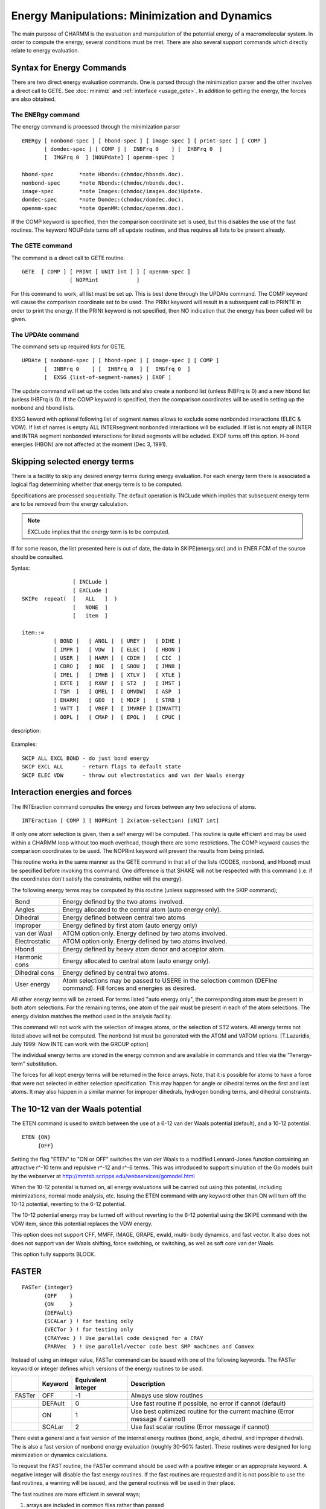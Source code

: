 .. py:module:: energy

===============================================
Energy Manipulations: Minimization and Dynamics
===============================================

The main purpose of CHARMM is the evaluation and manipulation of
the potential energy of a macromolecular system. In order to compute
the energy, several conditions must be met. There are also several
support commands which directly relate to energy evaluation.

.. index:: energy; description
.. _energy_description:

Syntax for Energy Commands
--------------------------

There are two direct energy evaluation commands. One is parsed
through the minimization parser and the other involves a direct call
to GETE.  See :doc:`minimiz` and
:ref:`interface <usage_gete>`.  In addition to getting the energy,
the forces are also obtained.


The ENERgy command
^^^^^^^^^^^^^^^^^^

The energy command is processed through the minimization parser

::

   ENERgy [ nonbond-spec ] [ hbond-spec ] [ image-spec ] [ print-spec ] [ COMP ]
          [ domdec-spec ] [ COMP ] [  INBFrq 0    ] [  IHBFrq 0  ]
          [  IMGFrq 0  ] [NOUPdate] [ openmm-spec ]

   hbond-spec        *note Hbonds:(chmdoc/hbonds.doc).
   nonbond-spec      *note Nbonds:(chmdoc/nbonds.doc).
   image-spec        *note Images:(chmdoc/images.doc)Update.
   domdec-spec       *note Domdec:(chmdoc/domdec.doc).
   openmm-spec       *note OpenMM:(chmdoc/openmm.doc).

If the COMP keyword is specified, then the comparison coordinate
set is used, but this disables the use of the fast routines. The keyword
NOUPdate turns off all update routines, and thus requires all lists
to be present already.


The GETE command
^^^^^^^^^^^^^^^^

The command is a direct call to GETE routine.

::

  GETE  [ COMP ] [ PRINt [ UNIT int ] ] [ openmm-spec ]
                 [ NOPRint            ]

For this command to work, all list must be set up. This is best done
through the UPDAte command. The COMP keyword will cause the comparison
coordinate set to be used. The PRINt keyword will result in a subsequent
call to PRINTE in order to print the energy. If the PRINt keyword is not
specified, then NO indication that the energy has been called will be given.


The UPDAte command
^^^^^^^^^^^^^^^^^^

The command sets up required lists for GETE.

::

   UPDAte [ nonbond-spec ] [ hbond-spec ] [ image-spec ] [ COMP ]
          [  INBFrq 0    ] [  IHBFrq 0  ] [  IMGfrq 0  ]
          [  EXSG {list-of-segment-names} | EXOF ]

The update command will set up the codes lists and also create a
nonbond list (unless INBFrq is 0) and a new hbond list (unless IHBFrq is 0).
If the COMP keyword is specified, then the comparison coordinates will be
used in setting up the nonbond and hbond lists.

EXSG keword with optional following list of segment names allows to
exclude some nonbonded interactions (ELEC & VDW). If list of names is empty
ALL INTERsegment nonbonded interactions will be excluded. If list is not
empty all INTER and INTRA segment nonbonded interactions for listed
segments will be ecluded. EXOF turns off this option.
H-bond energies (HBON) are not affected at the moment (Dec 3, 1991).


.. index:: energy; skipe
.. _energy_skipe:

Skipping selected energy terms
------------------------------

There is a facility to skip any desired energy terms during
energy evaluation. For each energy term there is associated a logical
flag determining whether that energy term is to be computed.

Specifications are processed sequentially. The default operation
is INCLude which implies that subsequent energy term are to be removed
from the energy calculation.

.. note::

   EXCLude implies that the
   energy term is to be computed.

If for some reason, the list presented here is out of date, the
data in SKIPE(energy.src) and in ENER.FCM of the source should be
consulted.

Syntax:

::

                   [ INCLude ]
                   [ EXCLude ]
   SKIPe  repeat(  [   ALL   ]  )
                   [   NONE  ]
                   [   item  ]

   item::=
             [ BOND ]   [ ANGL ]  [ UREY ]   [ DIHE ]
             [ IMPR ]   [ VDW  ]  [ ELEC ]   [ HBON ]
             [ USER ]   [ HARM ]  [ CDIH ]   [ CIC  ]
             [ CDRO ]   [ NOE  ]  [ SBOU ]   [ IMNB ]
             [ IMEL ]   [ IMHB ]  [ XTLV ]   [ XTLE ]
             [ EXTE ]   [ RXNF ]  [ ST2  ]   [ IMST ]
             [ TSM  ]   [ QMEL ]  [ QMVDW]   [ ASP  ]
             [ EHARM]   [ GEO  ]  [ MDIP ]   [ STRB ]
             [ VATT ]   [ VREP ]  [ IMVREP ] [IMVATT]
             [ OOPL ]   [ CMAP ]  [ EPOL ]   [ CPUC ]

description:

  =======  ===================================================================
  BOND     bond energy
  ANGL     angle energy
  UREY     Urey-Bradley energy term
  DIHE     dihedral energy
  IMPR     improper dihedral energy
  VDW      van der Waal energy
  ELEC     electrostatic energy
  HBON     hydrogen bond energy
  USER     user supplied energy (USERLINK)
  HARM     harmonic positional constraint energy
  CDIH     constrained dihedral energy
  CPUC   - constrained puckering energy
  CIC      internal coordinate constraint energy
  CDRO     quartic droplet potential energy
  NOE      NOE general distance restraints
  SBOU     solvent boundary energy
  IMNB     image van der Waal energy
  IMEL     image electrostatic energy
  IMHB     image hydrogen bond energy
  XTLV     crystal van der Waal energy
  XTLE     crystal electrostatic energy
  EXTE     extended electrostatic energy
  RXNF     reaction field energy
  ST2      ST2 water-water energy
  IMST     image ST2 water-water energy
  TSM      TMS free energy term.
  QMEL     energy for the quantum mechanical atoms and their
           electrostatic interactions with the MM atoms using the AM1
           or MNDO semi-empirical approximations
  QMVDW    van der Waals energy between the quantum mechanical and
           molecular mechanical atoms
  ASP      solvation free energy term based on Wesson and Eisenberg
           surface area method
  EHARM    second harmonic restraint term (for implicit Euler integration)
  GEO      Mean-Field-Potential energy
  MDIP     MDIPole mean fields constraints
  STRB     strech-bend interaction (MMFF)
  VATT     VdW attraction (MMFF)
  VREP     VdW repulsion (MMFF)
  IMVREP   image VdW repulsion (MMFF)
  IMVATT   image VdW attraction (MMFF)
  OOPL     out-of-plane (MMFF)
  CMAP     2D dihedral cross term energy correction map
  EPOL     polarization energy computed from PIPF (see pipf.doc)
  =======  ===================================================================

Examples:

::

  SKIP ALL EXCL BOND - do just bond energy
  SKIP EXCL ALL      - return flags to default state
  SKIP ELEC VDW      - throw out electrostatics and van der Waals energy


.. index:: energy; interaction
.. _energy_interaction:

Interaction energies and forces
-------------------------------

The INTEraction command computes the energy and forces
between any two selections of atoms.

::

   INTEraction [ COMP ] [ NOPRint ] 2x(atom-selection) [UNIT int]

If only one atom selection is given, then a self energy will be computed.
This routine is quite efficient and may be used within a CHARMM loop
without too much overhead, though there are some restrictions.
The COMP keyword causes the comparison coordinates to be used.
The NOPRint keyword will prevent the results from being printed.

This routine works in the same manner as the GETE command in that
all of the lists (CODES, nonbond, and Hbond) must be specified before
invoking this command. One difference is that SHAKE will not be respected
with this command (i.e. if the coordinates don't satisfy the constraints,
neither will the energy).

The following energy terms may be computed by this routine
(unless suppressed with the SKIP command);

===============   =========================================================
Bond              Energy defined by the two atoms involved.
Angles            Energy allocated to the central atom (auto energy only).
Dihedral          Energy defined between central two atoms
Improper          Energy defined by first atom (auto energy only)
van der Waal      ATOM option only. Energy defined by two atoms involved.
Electrostatic     ATOM option only. Energy defined by two atoms involved.
Hbond             Energy defined by heavy atom donor and acceptor atom.
Harmonic cons     Energy allocated to central atom (auto energy only).
Dihedral cons     Energy defined by central two atoms.
User energy       Atom selections may be passed to USERE in the selection
                  common (DEFIne command).
                  Fill forces and energies as desired.
===============   =========================================================

All other energy terms will be zeroed. For terms listed "auto energy only",
the corresponding atom must be present in both atom selections.
For the remaining terms, one atom of the pair must be present in each
of the atom selections. The energy division matches the method used in
the analysis facility.

This command will not work with the selection of images atoms,
or the selection of ST2 waters. All energy terms not listed above will
not be computed. The nonbond list must be generated with the ATOM and VATOM
options. [T.Lazaridis, July 1999: Now INTE can work with the GROUP option]

The individual energy terms are stored in the energy common
and are available in commands and titles via the "?energy-term"
substitution.

The forces for all kept energy terms will be returned in
the force arrays. Note, that it is possible for atoms to have a force
that were not selected in either selection specification. This may
happen for angle or dihedral terms on the first and last atoms. It may
also happen in a similar manner for improper dihedrals, hydrogen bonding
terms, and dihedral constraints.


.. index:: energy; eten
.. _energy_eten:

The 10-12 van der Waals potential
---------------------------------

The ETEN command is used to switch between the use of a 6-12 van der
Waals potential (default), and a 10-12 potential.

::

   ETEN {ON}
        {OFF}

Setting the flag "ETEN" to "ON or OFF" switches the van der Waals to
a modified Lennard-Jones function containing an attractive r^-10 term and
repulsive r^-12 and r^-6 terms. This was introduced to support simulation of
the Go models built by the webserver at
http://mmtsb.scripps.edu/webservices/gomodel.html

When the 10-12 potential is turned on, all energy evaluations will be
carried out using this potential, including minimizations, normal mode
analysis, etc. Issuing the ETEN command with any keyword other than ON will
turn off the 10-12 potential, reverting to the 6-12 potential.

The 10-12 potential energy may be turned off without reverting to the
6-12 potential using the SKIPE command with the VDW item, since this potential
replaces the VDW energy.

This option does not support CFF, MMFF, IMAGE, GRAPE, ewald, multi-
body dynamics, and fast vector. It also does not does not support van der
Waals shifting, force switching, or switching, as well as soft core van der
Waals.

This option fully supports BLOCK.


.. index:: energy; fast
.. _energy_fast:

FASTER
------

::

   FASTer {integer}
          {OFF    }
          {ON     }
          {DEFAult}
          {SCALar } ! for testing only
          {VECTor } ! for testing only
          {CRAYvec } ! Use parallel code designed for a CRAY
          {PARVec  } ! Use parallel/vector code best SMP machines and Convex

Instead of using an integer value, FASTer command can be issued
with one of the following keywords. The FASTer keyword or integer defines
which versions of the energy routines to be used.

+------+----------------+--------------------+-----------------------------------------------------+
|      |  Keyword       | Equivalent integer | Description                                         |
+======+================+====================+=====================================================+
|FASTer|  OFF           |    -1              | Always use slow routines                            |
+------+----------------+--------------------+-----------------------------------------------------+
|      |  DEFAult       |    0               | Use fast routine if possible, no error              |
|      |                |                    | if cannot (default)                                 |
+------+----------------+--------------------+-----------------------------------------------------+
|      |  ON            |    1               | Use best optimized routine for the current machine  |
|      |                |                    | (Error message if cannot)                           |
+------+----------------+--------------------+-----------------------------------------------------+
|      |  SCALar        |    2               | Use fast scalar routine (Error message if cannot)   |
+------+----------------+--------------------+-----------------------------------------------------+

There exist a general and a fast version of the internal
energy routines (bond, angle, dihedral, and improper dihedral).  The
is also a fast version of nonbond energy evaluation (roughly 30-50%
faster).  These routines were designed for long minimization or
dynamics calculations.

To request the FAST routine, the FASTer command should be used
with a positive integer or an appropriate  keyword.  A negative
integer will disable the fast energy routines.  If the fast routines
are requested and it is not possible to use the fast routines, a
warning will be issued, and the general routines will be used in their
place.

The fast routines are more efficient in several ways;

1) arrays are included in common files rather than passed
2) second derivatives have been removed
3) analysis and print options have been removed

The restrictions are that;
1) the MAIN coordinate set must be used in the energy evaluations
2) second derivatives may not be requested
3) The PSF, parameter, and codes arrays must be used (from the common files)
4) a limited set of nonbond options must be used.

The current nonbond options supported by the fast nonbond routine
are as follows.

::

         ATOM [CDIE] [SHIFt  ]  VATOM [VSHIft  ]
              [RDIE] [SWITch ]        [VSWItch ]
                     [FSWItch]        [VFSWitch]
                     [FSHIft ]

        GROUP [CDIE] [SWITch ]  VGROUP [VSWItch ]
              [RDIE] [FSWItch]


.. _energy_needs:

Requirements before energy manipulations can take place
-------------------------------------------------------

Before the energy of a system can be evaluated and manipulated,
a number of data structures must be present.

First, a PSF must be present.

Second, a parameter set must be present. It must contain all
parameters which are required by the PSF being used.

Third, coordinates must be defined for every atom in the system.
An undefined coordinate has a particular value, and if two coordinates
have the same value, division by zero will occur in the evaluation of
the energy. If the positions of hydrogens are required, the hydrogen
bond generation routine, see :doc:`hbonds`, must be
called before the energy is evaluated.

Fourth, provisions must be made for having a hydrogen bond list
and a non-bonded interaction list. Having non-zero frequencies for
updating this lists is one way, one can also read these lists in, see
:ref:`read <io_read>`, or generate them with separate
commands, see :doc:`HBgen <hbonds>`, or
:doc:`NBgen <nbonds>`.


.. _energy_optional:

Optional actions you can take to modify the energy manipulations
----------------------------------------------------------------

There exist several commands which can modify the way the
potential energy is calculated or can affect the way energy
manipulations are performed.

The Constraint command, see :doc:`cons`, can
be used to constraints of various kinds. First, it can be used to set
flags for particular atoms which will prevent them from being moved
during minimization or dynamics. Second, it can be used to add
positional constraint term to the potential energy. This term will be
harmonic about some reference position. The user is free to set the
force constant. Third, the user can place a harmonic constraint on the
value of particular torsion angles in an attempt to force the geometry
of a molecule. Other constraints are also available.

The SHAKe command, see :ref:`SHAKE <cons_shake>`, is
used to set constraints on bond lengths and also bond angles during
dynamics. It is very valuable in that it permits a larger step size to
be used during dynamics. This is vital for dynamics where hydrogens
are explicitly represented as the low mass and high force constant of
bonds involving hydrogen require a ridiculously small step size.

The user interface commands can be used to modify the
calculation of the potential and to add another term to the potential
energy.  See :ref:`interface <usage_modify>` for details.


.. _energy_substitution:

Substitution
------------

The following command line substitution values may be included in
any command or title.  To get the total energy, the syntax;

::

      ...... ?TOTE .....

should be used.

Energy related properties:

=========  =============================================================
 ?TOTE     total energy
 ?TOTK     total kinetic energy
 ?ENER     total potential energy
 ?TEMP     temperature (from KE)
 ?GRMS     rms gradient
 ?BPRE     boundary pressure applied
 ?VTOT     total verlet energy (no HFC)
 ?VKIN     total verlet kinetic energy (no HFC)
 ?EHFC     high frequency correction energy
 ?EHYS     slow growth hysteresis energy correction
 ?VOLU     the volume of the primitive unit cell
           = A.(B x C)/XNSYMM. Defined only if images are present,
           or unless specified with the VOLUme keyword.
 ?PRSE     the pressure calculated from the external virial.
 ?PRSI     the pressure calculated from the internal virial.
 ?VIRE     the external virial.
 ?VIRI     the internal virial.
 ?VIRK     the virial "kinetic energy".
=========  =============================================================

Energy term names:

=========  =============================================================
 ?BOND     bond (1-2) energy
 ?ANGL     angle (1-3) energy
 ?UREY     additional 1-3 urey bradley energy
 ?DIHE     dihedral 1-4 energy
 ?IMPR     improper planar of chiral energy
 ?CMAP     2D dihedral cross term energy correction map
 ?STRB     Strech-Bend coupling energy (MMFF)
 ?OOPL     Out-off-plane energy (MMFF)
 ?VDW      van der waal energy
 ?ELEC     electrostatic energy
 ?HBON     hydrogen bonding energy
 ?USER     user supplied energy term
 ?HARM     harmonic positional restraint energy
 ?CDIH     dihedral restraint energy
 ?CPUC     puckering restraint energy
 ?CIC      internal coordinate restraint energy
 ?CDRO     droplet restraint energy (approx const press)
 ?NOE      general distance restraint energy (for NOE)
 ?SBOU     solvent boundary lookup table energy
 ?IMNB     primary-image van der waal energy
 ?IMEL     primary-image electrostatic energy
 ?IMHB     primary-image hydrogen bond energy
 ?EXTE     extended electrostatic energy
 ?EWKS     Ewald k-space sum energy term
 ?EWSE     Ewald self energy term
 ?RXNF     reaction field electrostatic energy
 ?ST2      ST2 water-water energy
 ?IMST     primary-image ST2 water-water energy
 ?TSM      TMS free energy term
 ?QMEL     Quantum (QM) energy with QM/MM electrostatics
 ?QMVD     Quantum (QM/MM) van der Waal term
 ?ASP      Atomic solvation parameter (surface) energy
 ?EHAR     Restraint term for Implicit Euler integration
 ?GEO      Mean-Field-Potential energy term
 ?MDIP     Dipole Mean-Field-Potential energy term
 ?PRMS     Replica/Path RMS deviation energy
 ?PANG     Replica/Path RMS angle deviation energy
 ?SSBP     ???????  (undocumented)
 ?BK4D     4-D energy
 ?SHEL     ???????  (undocumented)
 ?RESD     Restrained Distance energy
 ?SHAP     Shape restraint energy
 ?PULL     Pulling force energy
 ?POLA     Polarizable water energy
 ?DMC      Distance map restraint energy
 ?RGY      Radius of Gyration restraint energy
 ?EWEX     Ewald exclusion correction energy
 ?EWQC     Ewald total charge correction energy
 ?EWUT     Ewald utility energy term (for misc. corrections)
=========  =============================================================

Energy Pressure/Virial Terms:

=========  =============================================================
 ?VEXX      External Virial
 ?VEXY
 ?VEXZ
 ?VEYX
 ?VEYY
 ?VEYZ
 ?VEZX
 ?VEZY
 ?VEZZ
 ?VIXX      Internal Virial
 ?VIXY
 ?VIXZ
 ?VIYX
 ?VIYY
 ?VIYZ
 ?VIZX
 ?VIZY
 ?VIZZ
 ?PEXX      External Pressure
 ?PEXY
 ?PEXZ
 ?PEYX
 ?PEYY
 ?PEYZ
 ?PEZX
 ?PEZY
 ?PEZZ
 ?PIXX      Internal Pressure
 ?PIXY
 ?PIXZ
 ?PIYX
 ?PIYY
 ?PIYZ
 ?PIZX
 ?PIZY
 ?PIZZ
=========  =============================================================

Examples:

1. Save the structure with a lower NOE restraint energy.

   ::

      READ COOR CARD      UNIT 1  ! Read the first structure
      READ COOR CARD COMP UNIT 2  ! Read the second structure
      ENERGY                      ! Compute energy of first structure
      SET 1 ?NOE                  ! save the NOE energy value
      ENERGY COMP                 ! Compute the energy of the second structure
      IF ?NOE LT @1  COOR COPY    ! replace first structure if second has
                                  ! a lower energy.

2. Write some energy values when saving coordinates

   ::

      ....
      COOR ORIE RMS MASS
      ENERGY
      OPEN WRITE CARD UNIT 22 NAME RESULT.CRD
      WRITE COOR CARD UNIT 22
      * Final coordinates
      * energy=?ENER and electrostatic energy=?ELEC
      * mass weighted rms deviation from xray structure is ?RMS
      *


.. _energy_running_average:

Running Energy Averages (ESTATS)
--------------------------------

The ESTATS command is a basic statistical facility that allows the
calculation and manipulation of the mean and variance of the potential
energy and its components over a number of potential energy calculations,
without the need for writing out trajectories or coordinate files--i.e.
the calculations are done "on the fly." ESTATS can be used in dynamics runs
or in other sampling procedures that result in serial calls to the ENERGY
subroutine.  The facility will collect data points at specified sampling
intervals along a collection run for a specified step length and calculate
the running statistics.  An initial portion of the collection run may be skipped
(e.g. for eliminating the equilibration period from the statistics during
dynamics). Results may be written either to standard output or to a file.
The facility will, if requested, "variable-ize" the calculated averages, i.e.
allow assignment of the values to CHARMM script variables.  The facility can
also write the individual potential energy values to a file.

Syntax:

::

   ESTAts   [LENGTH <integer>] [SKIP <integer>] [IPRF <integer>]
            [NPRI <integer>] [IUNW <integer>] [NEPR <integer>]
            [IUPE <integer>]
            [UPLM <real>] [LOLM <real>] [FRPI] [VARI]

            [BOND] [ANGLe] [UREY-Bradley] [DIHEdral] [IMPRoper]
            [VDWaals] [ELECtrostatics] [HBONding] [USER]
            [SBOUnd]  [ASP]

========= ==================================================================
LENGth    length of trajectory (number of total energy calculations)
          from which sampling is to take place  (default 0).
SKIP      specifies a length of energy data points (calls to ENERGY)
          after which the data collection is to begin (default 0).
IPRFreq   specifies the frequency with which data points will be
          collected (i.e. every IPRFrequency energy calculations).
          [BOND], [ANGLE], etc.
          the energy term keywords specify which components of the potential
          energy are to have their statistics calculated.  HBONding is
          the hydrogen bonding energy; USER is the user-defined energy;
          SBOUnd is the solvent boundary potential; ASP is the implicit
          solvation energy (e.g. from eef1).  Statistics on the total
          potential energy are always calculated.
IUNWrite  fortran unit onto which statistics are to be written
          (default is no printing)
NPRInt    period for writing the energy statistics to standard output
          (default is no printing)
IUPE      fortran unit onto which the potential energies are to be
          written (default is no printing)
NEPRint   period for writing potential energies
UPLM      limit above which an energy value will be discarded from the
          statistics (default 99999999).
LOLM      limit below which an energy value will be discarded from the
          statistics (default -99999999).
FPRI      keyword specifying the final statistics are to be written to
          standard output at the end of the collection
STOP      stops the data collection and prints current statistics
VARI      keyword specifying that values of averages and variances will
          be assignable to CHARMM script variables.
          The values can be accessed as follows:
          * ?AENE,?VENE  mean and variance for potential energy
          * ?ABON,?VBON  mean and variance for bonds
          * ?AANG,?VANG  for angles
          * ?AURE,?VURE  for Urey-Bradley terms
          * ?ADIH,?VDIH  for dihedral terms
          * ?AIMP,?VIMP  for improper dihedral terms
          * ?AVDW,?VVDW  for van der Waals
          * ?AELE,?VELE  for electrostatics
          * ?AHBO,?VHBO  for hydrogen bond terms
          * ?AUSE,?VUSE  for user energy
          * ?ASBO,?VSBO  for solvent boundary potential (sbound)
          * ?AASP,?VASP  for solvation term
========= ==================================================================

Note that ALL component energy terms for which statistics are being calculated
must be in the proper range (>LOLM and <UPLM) in order for a given data point
to be included.  Discarded data points will result in statistics that are
based on less than LENGTH data points.  The number of discarded data points
will be printed to standard output with the final statistics at the end of
the collection.

EXAMPLE:

::

   ESTAts LENGTH 1000000 SKIP 100000 IPRFreq 5 NPRINT -1 FPRInt -
   VDW ELEC BOND ANGL IMPR SBOU DIHE -
   IUNWrite 11 NUPRint 10000 NEPR 1000 IUPE 10

This specifies that the statistics are to be done on 180,000 data points
(1,000,000 - 100,000)/5.  Statistics will be done on the specified
energy terms in addition to the potential energy.  Statistics will be
written every 10,000 steps to unit 11 and the potential energies
will be written every 1000 steps to unit 10.  No printing will be
done to standard output (NPRINT -1) except for the final statistics
(FPRInt).

This statistics file is written out according to the following format:

::

   EPOT             10    -1912.29336237      226.63620520
   BOND             10      212.58550818       91.35922427
   ANGL             10      299.99516787       95.65303762
   UREY             10       39.09373234       18.64669506

The first column indicates the energy term. The second column indicates
the number of data points included in the calculations (number of values
over which statistics are taken). The third column gives the average and
the fourth column gives the fluctuation (standard deviation).

Differences between ESTATS and statistics calculated in standard
dynamics:

1) In ESTATS, the denominator in the standard deviation formula is
   (N-1)^(1/2), where N is the number of data points.  In dynamics,
   the denominator is N^(1/2).
2) In dynamics, the initial energy terms are considered step "0" and
   not included in the statistics; hence for a direct comparison, it
   is necessary to specify SKIP 1 in the ESTATS command and increase
   the LENGTH of the collection by 1.


.. _energy_multe:

Multiple Energy Evaluations for Related Conformations
-----------------------------------------------------

The purpose of the MLTE command is to make repeated energy evaluations
for related conformations through rapid reading of pre-computed coordinates.
The MLTE command is invoked from the command line after a valid UPDAte
command has specified the energy function desired.

::

  MLTE [ ATNI atom_i ] [ ATNJ atom_j ] [ FILI filename_i ] [ FILJ filename_j ]
         [ OUTF filename_output ]
         repeat ( [ETER eterm] )

Cartesian coordinates for a collection of coordinates for two sets of atoms
are stored in "write coor dumb" format in files whose names are indicated by
FILI and FILJ, respectively.  The number of the first atom of group_i is given
by ATNI and that of group_j is given by ATNJ.  The energy for all
conformational pairings (each conformation of group_i with each conformation
of group_j) will be computed and printed in the file indicated by OUTF.  The
energy terms to be included is indicated with repeated invocations of the
ETER command, with energy term names listed in the substitution section.
